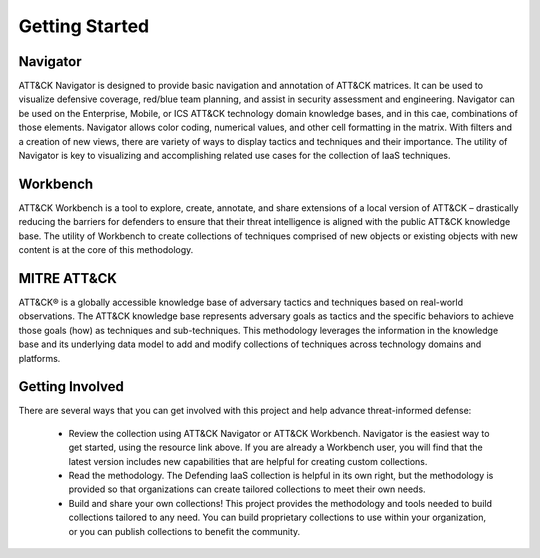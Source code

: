 Getting Started
===============

Navigator
---------
ATT&CK Navigator is designed to provide basic navigation and annotation of
ATT&CK matrices. It can be used to visualize defensive coverage, red/blue team
planning, and assist in security assessment and engineering. Navigator can be
used on the Enterprise, Mobile, or ICS ATT&CK technology domain knowledge bases,
and in this cae, combinations of those elements. Navigator allows color coding,
numerical values, and other cell formatting in the matrix. With filters and a
creation of new views, there are variety of ways to display tactics and
techniques and their importance. The utility of Navigator is key to visualizing
and accomplishing related use cases for the collection of IaaS techniques.

Workbench
---------
ATT&CK Workbench is a tool to explore, create, annotate, and share extensions of
a local version of ATT&CK – drastically reducing the barriers for defenders to
ensure that their threat intelligence is aligned with the public ATT&CK
knowledge base. The utility of Workbench to create collections of techniques
comprised of new objects or existing objects with new content is at the core of
this methodology.

MITRE ATT&CK
------------
ATT&CK® is a globally accessible knowledge base of adversary tactics and
techniques based on real-world observations. The ATT&CK knowledge base
represents adversary goals as tactics and the specific behaviors to achieve
those goals (how) as techniques and sub-techniques. This methodology leverages
the information in the knowledge base and its underlying data model to add and
modify collections of techniques across technology domains and platforms.

Getting Involved
----------------

There are several ways that you can get involved with this project and help
advance threat-informed defense:

    + Review the collection using ATT&CK Navigator or ATT&CK Workbench.
      Navigator is the easiest way to get started, using the resource link
      above. If you are already a Workbench user, you will find that the latest
      version includes new capabilities that are helpful for creating custom
      collections.
    + Read the methodology. The Defending IaaS collection is helpful in its own
      right, but the methodology is provided so that organizations can create
      tailored collections to meet their own needs.
    + Build and share your own collections! This project provides the
      methodology and tools needed to build collections tailored to any need.
      You can build proprietary collections to use within your organization, or
      you can publish collections to benefit the community.
